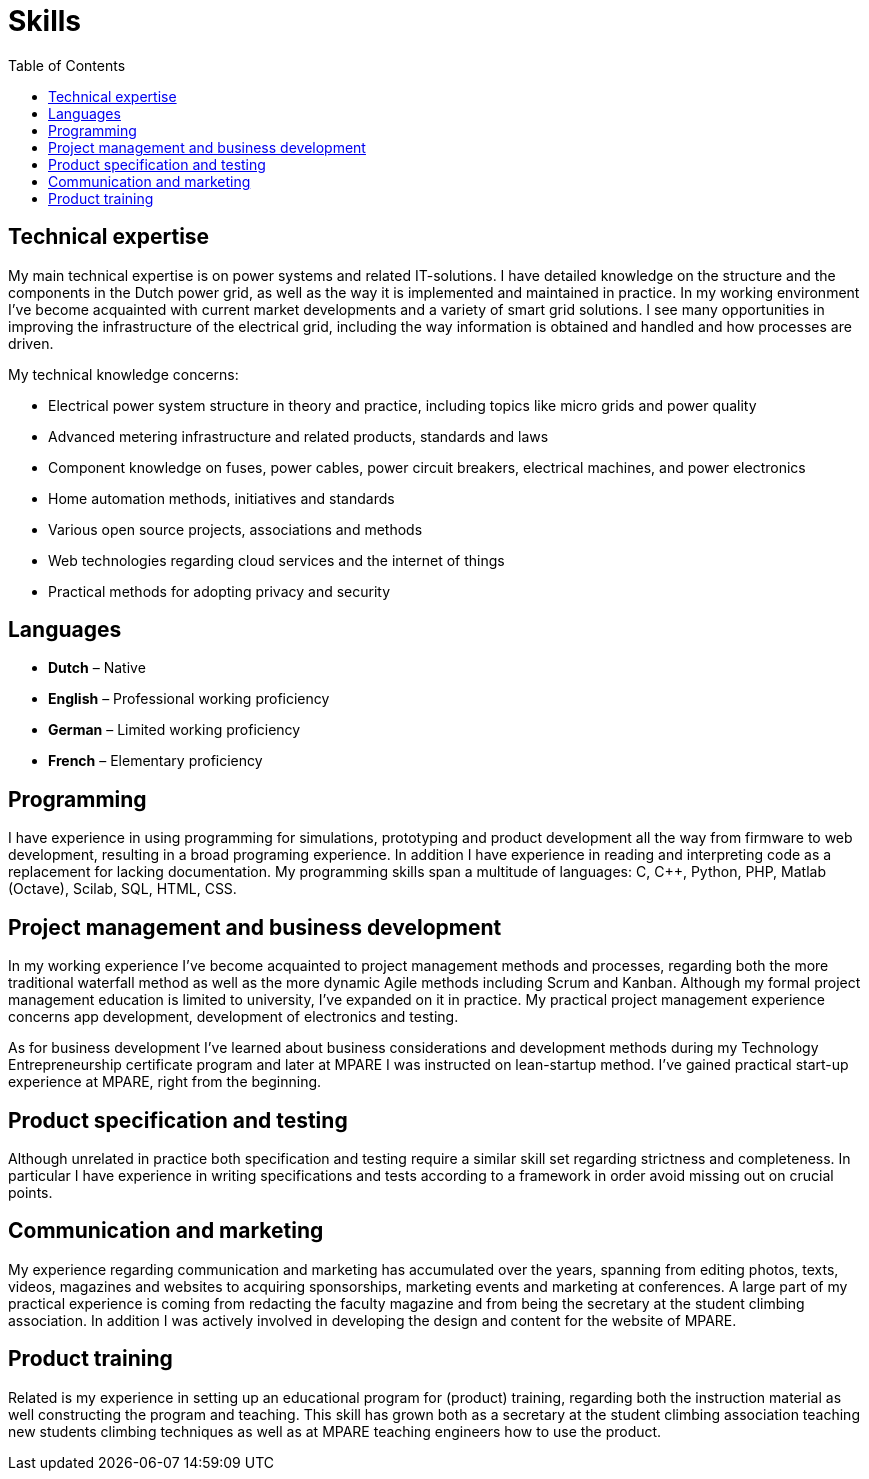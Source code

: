 = Skills
:toc: left
:navicons:
:nav-home: <<../index.adoc#,home>>
:nav-prev: <<experience.adoc#,experience>>

== Technical expertise
My main technical expertise is on power systems and related IT-solutions.
I have detailed knowledge on the structure and the components in the Dutch power grid, as well as the way it is implemented and maintained in practice.
In my working environment I’ve become acquainted with current market developments and a variety of smart grid solutions.
I see many opportunities in improving the infrastructure of the electrical grid, including the way information is obtained and handled and how processes are driven.

.My technical knowledge concerns:
* Electrical power system structure in theory and practice, including topics like micro grids and power quality
* Advanced metering infrastructure and related products, standards and laws
* Component knowledge on fuses, power cables, power circuit breakers, electrical machines, and power electronics
* Home automation methods, initiatives and standards
* Various open source projects, associations and methods
* Web technologies regarding cloud services and the internet of things
* Practical methods for adopting privacy and security

== Languages
* *Dutch* – Native
* *English* – Professional working proficiency
* *German* – Limited working proficiency
* *French* – Elementary proficiency

== Programming
I have experience in using programming for simulations, prototyping and product development all the way from firmware to web development, resulting in a broad programing experience.
In addition I have experience in reading and interpreting code as a replacement for lacking documentation.
My programming skills span a multitude of languages: C, C++, Python, PHP, Matlab (Octave), Scilab, SQL, HTML, CSS.

== Project management and business development
In my working experience I’ve become acquainted to project management methods and processes, regarding both the more traditional waterfall method as well as the more dynamic Agile methods including Scrum and Kanban.
Although my formal project management education is limited to university, I’ve expanded on it in practice.
My practical project management experience concerns app development, development of electronics and testing.

As for business development I’ve learned about business considerations and development methods during my Technology Entrepreneurship certificate program and later at MPARE I was instructed on lean-startup method.
I’ve gained practical start-up experience at MPARE, right from the beginning.

== Product specification and testing
Although unrelated in practice both specification and testing require a similar skill set regarding strictness and completeness.
In particular I have experience in writing specifications and tests according to a framework in order avoid missing out on crucial points.

== Communication and marketing
My experience regarding communication and marketing has accumulated over the years, spanning from editing photos, texts, videos, magazines and websites to acquiring sponsorships, marketing events and marketing at conferences.
A large part of my practical experience is coming from redacting the faculty magazine and from being the secretary at the student climbing association.
In addition I was actively involved in developing the design and content for the website of MPARE.

== Product training
Related is my experience in setting up an educational program for (product) training, regarding both the instruction material as well constructing the program and teaching.
This skill has grown both as a secretary at the student climbing association teaching new students climbing techniques as well as at MPARE teaching engineers how to use the product.
